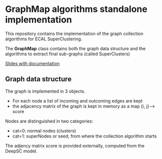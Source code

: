 * GraphMap algorithms standalone implementation

This repository contains the implementation of the graph collection
algorithms for ECAL SuperClustering.

The *GraphMap* class contains both the graph data structure and the
algorithms to extract final sub-graphs (called SuperClusters)

[[https://indico.cern.ch/event/1117295/contributions/4692358/attachments/2387804/4081206/22_02_09%20-%20DeepSC%20implementation%20in%20CMSSW.pdf][Slides with documentation]]

** Graph data structure
The graph is implemented in 3 objects.
+ For each node a list of incoming and outcoming edges are kept
+ the adjacency matrix of the graph is kept in memory as a map  {i,
  j}--> score

Nodes are distinguished in two categories:
+ cat=0:  normal nodes (clusters)
+ cat=1:  superNodes or seed, from where the collection algorithm
  starts

The adjency matrix score is provided externally, computed from the
DeepSC model.

